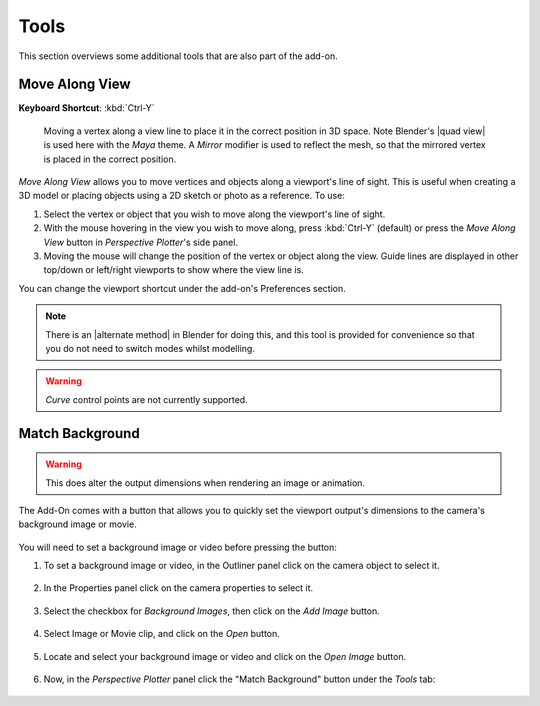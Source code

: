 #####################################
Tools
#####################################

This section overviews some additional tools that are also part of the add-on.

======================================================
Move Along View
======================================================

**Keyboard Shortcut**: :kbd:`Ctrl-Y`

.. figure:: images/move_along_view.gif
    :alt: Move Along View

    Moving a vertex along a view line to place it in the correct position in 3D space.  Note Blender's |quad view| is used here with the *Maya* theme.  A *Mirror* modifier is used to reflect the mesh, so that the mirrored vertex is placed in the correct position.



*Move Along View* allows you to move vertices and objects along a viewport's line of sight.  This is useful when creating a 3D model or placing objects using a 2D sketch or photo as a reference.  To use:

#. Select the vertex or object that you wish to move along the viewport's line of sight.
#. With the mouse hovering in the view you wish to move along, press :kbd:`Ctrl-Y` (default) or press the *Move Along View* button in *Perspective Plotter*'s side panel.
#. Moving the mouse will change the position of the vertex or object along the view.  Guide lines are displayed in other top/down or left/right viewports to show where the view line is.

You can change the viewport shortcut under the add-on's Preferences section.

.. note::
    There is an |alternate method| in Blender for doing this, and this tool is provided for convenience so that you do not need to switch modes whilst modelling. 


.. warning::
    *Curve* control points are not currently supported.


.. |Quad View| raw:: html

   <a href="https://docs.blender.org/manual/en/latest/editors/3dview/navigate/views.html">Quad View</a>

.. |alternate Method| raw:: html

   <a href="https://blender.stackexchange.com/questions/182242/moving-vertices-along-view-axis-between-camera-and-vertex-position">alternate method</a>



====================================================================
Match Background
====================================================================

    .. image:: images/match_bg.gif
        :alt: Match BG Image

.. warning::
    This does alter the output dimensions when rendering an image or animation.

The Add-On comes with a button that allows you to quickly set the viewport output's dimensions to the camera's background image or movie.

    .. image:: images/match_bg_btn.jpg
        :alt: Open BG Image




You will need to set a background image or video before pressing the button:

#. To set a background image or video, in the Outliner panel click on the camera object to select it.

    .. image:: images/set_bg_select_cam.jpg
        :alt: Set BG

#. In the Properties panel click on the camera properties to select it.

    .. image:: images/camera_props.jpg
        :alt: Camera Properties

#. Select the checkbox for *Background Images*, then click on the *Add Image* button.

    .. image:: images/cam_props_add_bg.jpg
        :alt: Camera Properties

#. Select Image or Movie clip, and click on the *Open* button.

    .. image:: images/bg_image_open.jpg
        :alt: Open BG Image

#. Locate and select your background image or video and click on the *Open Image* button.

    .. image:: images/open_image.jpg
        :alt: Open BG Image

#. Now, in the *Perspective Plotter* panel click the "Match Background" button under the *Tools* tab:

    .. image:: images/match_bg_btn.jpg
        :alt: Open BG Image